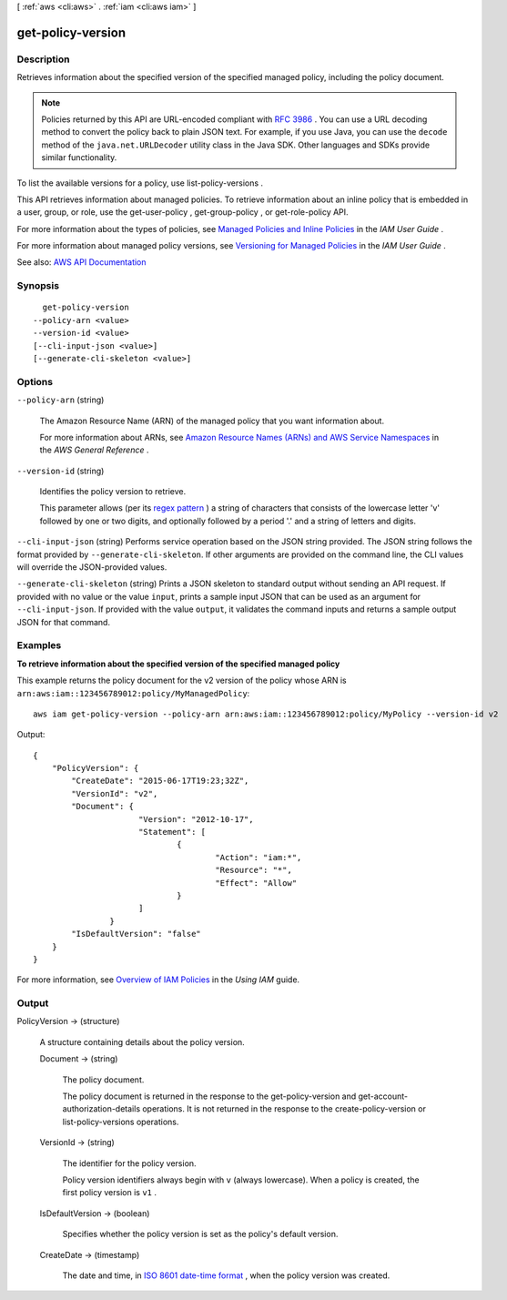 [ :ref:`aws <cli:aws>` . :ref:`iam <cli:aws iam>` ]

.. _cli:aws iam get-policy-version:


******************
get-policy-version
******************



===========
Description
===========



Retrieves information about the specified version of the specified managed policy, including the policy document.

 

.. note::

   

  Policies returned by this API are URL-encoded compliant with `RFC 3986 <https://tools.ietf.org/html/rfc3986>`_ . You can use a URL decoding method to convert the policy back to plain JSON text. For example, if you use Java, you can use the ``decode`` method of the ``java.net.URLDecoder`` utility class in the Java SDK. Other languages and SDKs provide similar functionality.

   

 

To list the available versions for a policy, use  list-policy-versions .

 

This API retrieves information about managed policies. To retrieve information about an inline policy that is embedded in a user, group, or role, use the  get-user-policy ,  get-group-policy , or  get-role-policy API.

 

For more information about the types of policies, see `Managed Policies and Inline Policies <http://docs.aws.amazon.com/IAM/latest/UserGuide/policies-managed-vs-inline.html>`_ in the *IAM User Guide* .

 

For more information about managed policy versions, see `Versioning for Managed Policies <http://docs.aws.amazon.com/IAM/latest/UserGuide/policies-managed-versions.html>`_ in the *IAM User Guide* .



See also: `AWS API Documentation <https://docs.aws.amazon.com/goto/WebAPI/iam-2010-05-08/GetPolicyVersion>`_


========
Synopsis
========

::

    get-policy-version
  --policy-arn <value>
  --version-id <value>
  [--cli-input-json <value>]
  [--generate-cli-skeleton <value>]




=======
Options
=======

``--policy-arn`` (string)


  The Amazon Resource Name (ARN) of the managed policy that you want information about.

   

  For more information about ARNs, see `Amazon Resource Names (ARNs) and AWS Service Namespaces <http://docs.aws.amazon.com/general/latest/gr/aws-arns-and-namespaces.html>`_ in the *AWS General Reference* .

  

``--version-id`` (string)


  Identifies the policy version to retrieve.

   

  This parameter allows (per its `regex pattern <http://wikipedia.org/wiki/regex>`_ ) a string of characters that consists of the lowercase letter 'v' followed by one or two digits, and optionally followed by a period '.' and a string of letters and digits.

  

``--cli-input-json`` (string)
Performs service operation based on the JSON string provided. The JSON string follows the format provided by ``--generate-cli-skeleton``. If other arguments are provided on the command line, the CLI values will override the JSON-provided values.

``--generate-cli-skeleton`` (string)
Prints a JSON skeleton to standard output without sending an API request. If provided with no value or the value ``input``, prints a sample input JSON that can be used as an argument for ``--cli-input-json``. If provided with the value ``output``, it validates the command inputs and returns a sample output JSON for that command.



========
Examples
========

**To retrieve information about the specified version of the specified managed policy**

This example returns the policy document for the v2 version of the policy whose ARN is ``arn:aws:iam::123456789012:policy/MyManagedPolicy``::

  aws iam get-policy-version --policy-arn arn:aws:iam::123456789012:policy/MyPolicy --version-id v2


Output::

  {
      "PolicyVersion": {
          "CreateDate": "2015-06-17T19:23;32Z",
          "VersionId": "v2",
          "Document": {
			"Version": "2012-10-17",
			"Statement": [
				{
					"Action": "iam:*",
					"Resource": "*",
					"Effect": "Allow"
				}
			]
		  }
          "IsDefaultVersion": "false"
      }
  }

For more information, see `Overview of IAM Policies`_ in the *Using IAM* guide.

.. _`Overview of IAM Policies`: http://docs.aws.amazon.com/IAM/latest/UserGuide/policies_overview.html

======
Output
======

PolicyVersion -> (structure)

  

  A structure containing details about the policy version.

  

  Document -> (string)

    

    The policy document.

     

    The policy document is returned in the response to the  get-policy-version and  get-account-authorization-details operations. It is not returned in the response to the  create-policy-version or  list-policy-versions operations. 

    

    

  VersionId -> (string)

    

    The identifier for the policy version.

     

    Policy version identifiers always begin with ``v`` (always lowercase). When a policy is created, the first policy version is ``v1`` . 

    

    

  IsDefaultVersion -> (boolean)

    

    Specifies whether the policy version is set as the policy's default version.

    

    

  CreateDate -> (timestamp)

    

    The date and time, in `ISO 8601 date-time format <http://www.iso.org/iso/iso8601>`_ , when the policy version was created.

    

    

  

